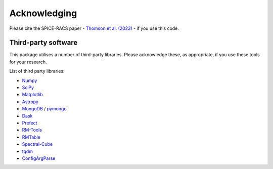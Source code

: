 Acknowledging
---------------

Please cite the SPICE-RACS paper - `Thomson et al. (2023) <https://arxiv.org/abs/2307.07207>`_ - if you use this code.

Third-party software
^^^^^^^^^^^^^^^^^^^^
This package utilises a number of third-party libraries. Please acknowledge these, as appropriate, if you use these tools for your research.

List of third party libraries:

* `Numpy <https://numpy.org/>`_
* `SciPy <https://www.scipy.org/>`_
* `Matplotlib <https://matplotlib.org/>`_
* `Astropy <https://www.astropy.org/>`_
* `MongoDB <https://www.mongodb.com/>`_ / `pymongo <https://api.mongodb.com/python/current/>`_
* `Dask <https://dask.org/>`_
* `Prefect <https://www.prefect.io/>`_
* `RM-Tools <https://github.com/CIRADA-Tools/RM>`_
* `RMTable <https://github.com/Cameron-Van-Eck/RMTable>`_
* `Spectral-Cube <https://spectral-cube.readthedocs.io/>`_
* `tqdm <https://tqdm.github.io/>`_
* `ConfigArgParse <https://github.com/bw2/ConfigArgParse>`_
